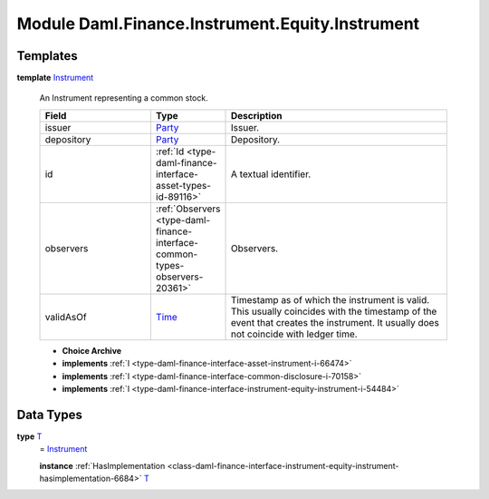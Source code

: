 .. Copyright (c) 2022 Digital Asset (Switzerland) GmbH and/or its affiliates. All rights reserved.
.. SPDX-License-Identifier: Apache-2.0

.. _module-daml-finance-instrument-equity-instrument-16487:

Module Daml.Finance.Instrument.Equity.Instrument
=====================================

Templates
---------

.. _type-daml-finance-instrument-equity-instrument-instrument-7660:

**template** `Instrument <type-daml-finance-instrument-equity-instrument-instrument-7660_>`_

  An Instrument representing a common stock\.

  .. list-table::
     :widths: 15 10 30
     :header-rows: 1

     * - Field
       - Type
       - Description
     * - issuer
       - `Party <https://docs.daml.com/daml/stdlib/Prelude.html#type-da-internal-lf-party-57932>`_
       - Issuer\.
     * - depository
       - `Party <https://docs.daml.com/daml/stdlib/Prelude.html#type-da-internal-lf-party-57932>`_
       - Depository\.
     * - id
       - :ref:`Id <type-daml-finance-interface-asset-types-id-89116>`
       - A textual identifier\.
     * - observers
       - :ref:`Observers <type-daml-finance-interface-common-types-observers-20361>`
       - Observers\.
     * - validAsOf
       - `Time <https://docs.daml.com/daml/stdlib/Prelude.html#type-da-internal-lf-time-63886>`_
       - Timestamp as of which the instrument is valid\. This usually coincides with the timestamp of the event that creates the instrument\. It usually does not coincide with ledger time\.

  + **Choice Archive**


  + **implements** :ref:`I <type-daml-finance-interface-asset-instrument-i-66474>`

  + **implements** :ref:`I <type-daml-finance-interface-common-disclosure-i-70158>`

  + **implements** :ref:`I <type-daml-finance-interface-instrument-equity-instrument-i-54484>`

Data Types
----------

.. _type-daml-finance-instrument-equity-instrument-t-33420:

**type** `T <type-daml-finance-instrument-equity-instrument-t-33420_>`_
  \= `Instrument <type-daml-finance-instrument-equity-instrument-instrument-7660_>`_

  **instance** :ref:`HasImplementation <class-daml-finance-interface-instrument-equity-instrument-hasimplementation-6684>` `T <type-daml-finance-instrument-equity-instrument-t-33420_>`_
